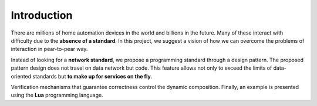 Introduction
==================

There are millions of home automation devices in the world and billions in the
future. Many of these interact with difficulty due to the **absence of a standard**. In this project, we suggest a vision of how we can overcome the problems
of interaction in pear-to-pear way. 

Instead of looking for a **network standard**,
we propose a programming standard through a design pattern. The proposed
pattern design does not travel on data network but code. This feature allows
not only to exceed the limits of data-oriented standards but **to make up for services on the fly**. 

Verification mechanisms that guarantee correctness control the dynamic composition. Finally, an example is presented using the **Lua**
programming language.